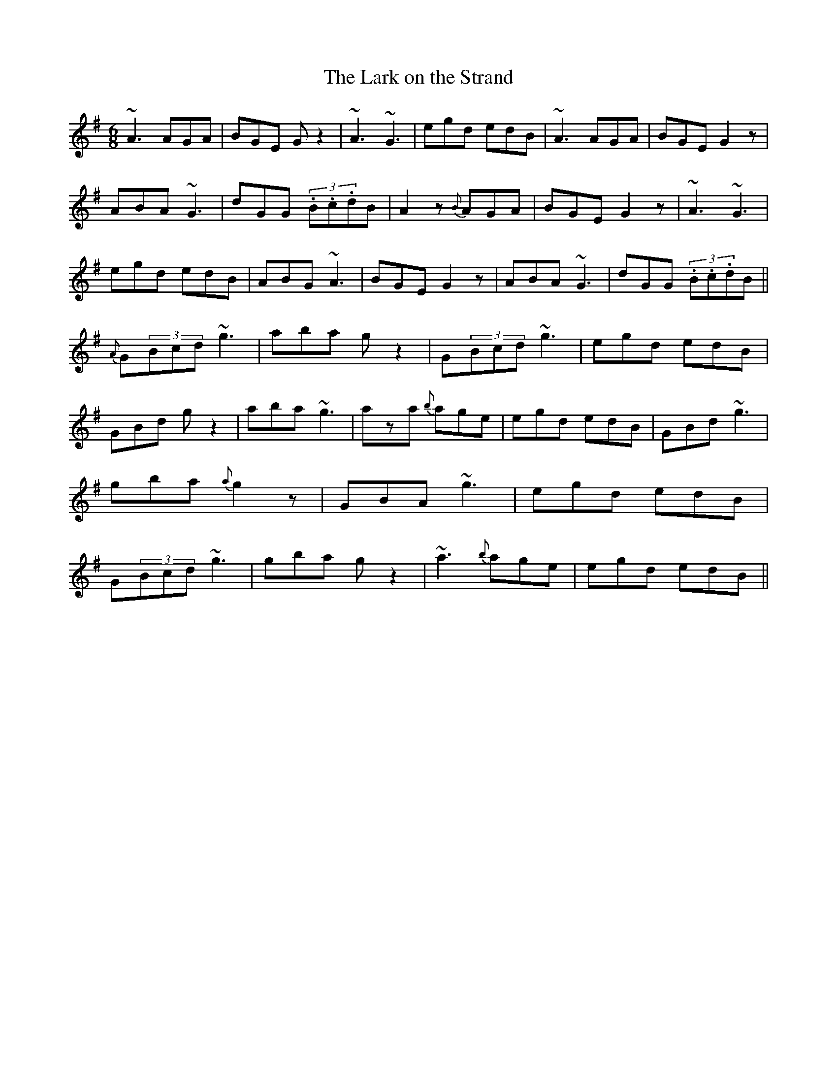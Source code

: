 X: 99
T:The Lark on the Strand
M:6/8
L:1/8
S:Tara Bingham, Belfast (flute)
R:Jig
D:Session Tape - Newtownards Rugby Club, 1980
N:As played
Z:Bernie Stocks
K:G
~A3 AGA | BGE Gz2 | ~A3 ~G3 | egd edB | ~A3 AGA | BGE G2z | ABA ~G3|\
dGG (3.B.c.dB | A2z {B}AGA | BGE G2z | ~A3 ~G3 | egd edB | ABG ~A3 | BGE G2z |\
ABA ~G3 | dGG (3.B.c.dB || {A}G(3Bcd ~g3 | aba gz2 | G(3Bcd ~g3 | egd edB |\
GBd gz2 | aba ~g3 | aza {b}age | egd edB | GBd ~g3 | gba {a}g2z |\
GBA ~g3 | egd edB | G(3Bcd ~g3 | gba gz2 | ~a3 {b}age | egd edB ||

